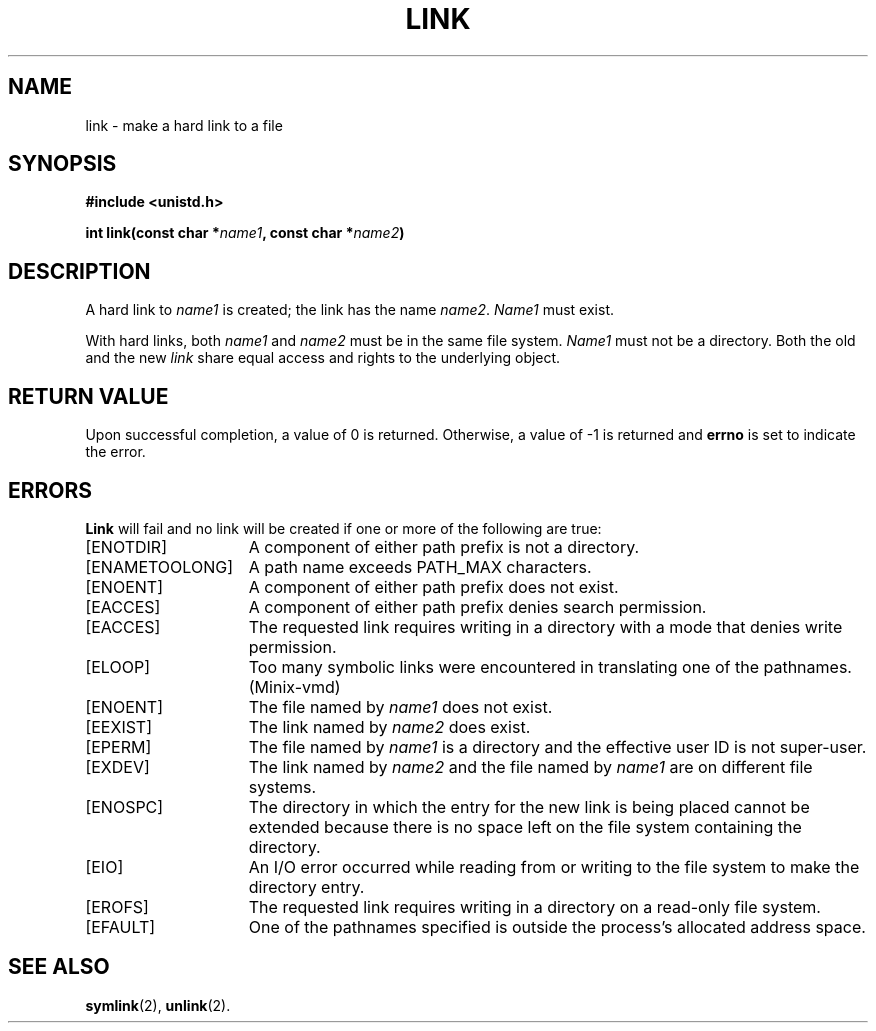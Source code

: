 .\" Copyright (c) 1980 Regents of the University of California.
.\" All rights reserved.  The Berkeley software License Agreement
.\" specifies the terms and conditions for redistribution.
.\"
.\"	@(#)link.2	6.3 (Berkeley) 8/26/85
.\"
.TH LINK 2 "August 26, 1985"
.UC 4
.SH NAME
link \- make a hard link to a file
.SH SYNOPSIS
.nf
.ft B
#include <unistd.h>

int link(const char *\fIname1\fP, const char *\fIname2\fP)
.fi
.ft R
.SH DESCRIPTION
A hard link
to
.I name1
is created;
the link has the name
.IR name2 .
.I Name1
must exist.
.PP
With hard links,
both
.I name1
and
.I name2
must be in the same file system.
.I Name1
must not be a directory.
Both the old and the new
.I link
share equal access and rights to
the underlying object.
.SH "RETURN VALUE
Upon successful completion, a value of 0 is returned.  Otherwise,
a value of \-1 is returned and
.B errno
is set to indicate the error.
.SH "ERRORS
.B Link
will fail and no link will be created if one or more of the following
are true:
.TP 15
[ENOTDIR]
A component of either path prefix is not a directory.
.TP 15
[ENAMETOOLONG]
A path name exceeds PATH_MAX characters.
.TP 15
[ENOENT]
A component of either path prefix does not exist.
.TP 15
[EACCES]
A component of either path prefix denies search permission.
.TP 15
[EACCES]
The requested link requires writing in a directory with a mode
that denies write permission.
.TP 15
[ELOOP]
Too many symbolic links were encountered in translating one of the pathnames.
(Minix-vmd)
.TP 15
[ENOENT]
The file named by \fIname1\fP does not exist.
.TP 15
[EEXIST]
The link named by \fIname2\fP does exist.
.TP 15
[EPERM]
The file named by \fIname1\fP is a directory and the effective
user ID is not super-user.
.TP 15
[EXDEV]
The link named by \fIname2\fP and the file named by \fIname1\fP
are on different file systems.
.TP 15
[ENOSPC]
The directory in which the entry for the new link is being placed
cannot be extended because there is no space left on the file
system containing the directory.
.ig
.TP 15
[EDQUOT]
The directory in which the entry for the new link
is being placed cannot be extended because the
user's quota of disk blocks on the file system
containing the directory has been exhausted.
..
.TP 15
[EIO]
An I/O error occurred while reading from or writing to 
the file system to make the directory entry.
.TP 15
[EROFS]
The requested link requires writing in a directory on a read-only file
system.
.TP 15
[EFAULT]
One of the pathnames specified
is outside the process's allocated address space.
.SH "SEE ALSO"
.BR symlink (2),
.BR unlink (2).
